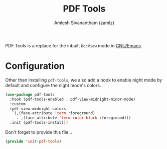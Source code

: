 #+TITLE: PDF Tools
#+AUTHOR: Amlesh Sivanantham (zamlz)
#+ROAM_KEY: https://github.com/politza/pdf-tools
#+ROAM_ALIAS: pdf-tools
#+ROAM_TAGS: EMACS CONFIG SOFTWARE
#+CREATED: [2021-04-28 Wed 08:33]
#+LAST_MODIFIED: [2021-04-28 Wed 08:35:54]

PDF Tools is a replace for the inbuilt =DocView= mode in [[file:emacs.org][GNU/Emacs]].

* Configuration
:PROPERTIES:
:header-args:emacs-lisp: :tangle ~/.config/emacs/lisp/init-pdf-tools.el :comments both :mkdirp yes
:END:

Other than installing =pdf-tools=, we also add a hook to enable night mode by default and configure the night mode's colors.

#+begin_src emacs-lisp
(use-package pdf-tools
  :hook (pdf-tools-enabled . pdf-view-midnight-minor-mode)
  :custom
  (pdf-view-midnight-colors
   `(,(face-attribute 'term :foreground)
     . ,(face-attribute 'term-color-black :foreground)))
  :init (pdf-tools-install))
#+end_src

Don't forget to provide this file...

#+begin_src emacs-lisp
(provide 'init-pdf-tools)
#+end_src
